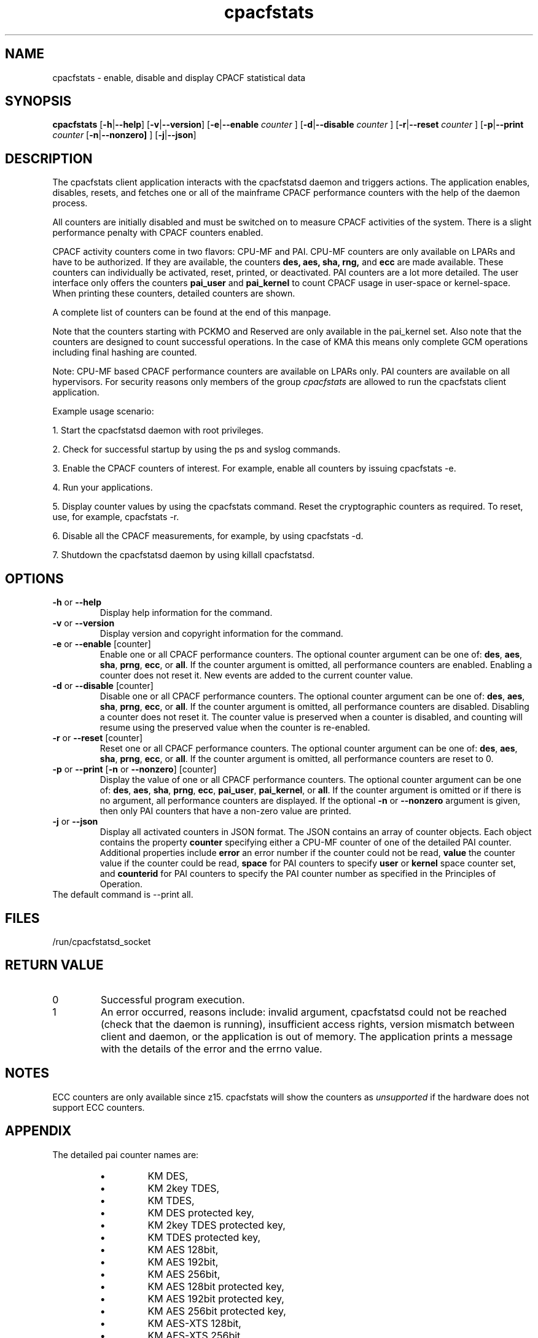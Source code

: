 .\" cpacfstats.1
.\"
.\" Copyright IBM Corp. 2015, 2022
.\" s390-tools is free software; you can redistribute it and/or modify
.\" it under the terms of the MIT license. See LICENSE for details.
.\"
.\" use
.\"   groff -man -Tutf8 cpacfstats.1
.\" or
.\"   nroff -man cpacfstats.1
.\" to process this source
.\"
.TH cpacfstats "1" "January 2015" "s390-tools"
.
.ds c \fcpacfstats\fP
.
.SH NAME
cpacfstats \- enable, disable and display CPACF statistical data
.
.SH SYNOPSIS
.B cpacfstats
.RB [ \-h | \-\-help ]
.RB [ \-v | \-\-version ]
.RB [ \-e | \-\-enable
.I counter
.RB ]
.RB [ \-d | \-\-disable
.I counter
.RB ]
.RB [ \-r | \-\-reset
.I counter
.RB ]
.RB [ \-p | \-\-print
.I counter
.RB [ \-n | \-\-nonzero]
.RB ]
.RB [ \-j | \-\-json ]
.
.SH DESCRIPTION
The cpacfstats client application interacts with the cpacfstatsd daemon and
triggers actions. The application enables, disables, resets, and fetches
one or all of the mainframe CPACF performance counters with the help of the
daemon process.

All counters are initially disabled and must be switched on to measure
CPACF activities of the system. There is a slight performance penalty with
CPACF counters enabled.

CPACF activity counters come in two flavors: CPU-MF and PAI. CPU-MF
counters are only available on LPARs and have to be authorized. If
they are available, the counters
.B des,
.B aes,
.B sha,
.B rng,
and
.B ecc
are made available. These counters can individually be activated,
reset, printed, or deactivated. PAI counters are a lot more detailed.
The user interface only offers the counters
.B pai_user
and
.B pai_kernel
to count CPACF usage in user-space or kernel-space. When printing
these counters, detailed counters are shown.

A complete list of counters can be found at the end of this manpage.

Note that the counters starting with PCKMO and Reserved are only
available in the pai_kernel set. Also note that the counters are
designed to count successful operations. In the case of KMA this
means only complete GCM operations including final hashing are
counted.

Note: CPU-MF based CPACF performance counters are available on LPARs
only. PAI counters are available on all hypervisors. For security
reasons only members of the group \fIcpacfstats\fR are allowed to run
the cpacfstats client application.

Example usage scenario:
.P
1. Start the cpacfstatsd daemon with root privileges.
.P
2. Check for successful startup by using the ps and syslog commands.
.P
3. Enable the CPACF counters of interest. For example, enable all counters
by issuing cpacfstats -e.
.P
4. Run your applications.
.P
5. Display counter values by using the cpacfstats command. Reset the
cryptographic counters as required. To reset, use, for example, cpacfstats
-r.
.P
6. Disable all the CPACF measurements, for example, by using cpacfstats
-d.
.P
7. Shutdown the cpacfstatsd daemon by using killall cpacfstatsd.

.SH OPTIONS
.TP
\fB\-h\fR or \fB\-\-help\fR
Display help information for the command.
.TP
\fB\-v\fR or \fB\-\-version\fR
Display version and copyright information for the command.
.TP
\fB\-e\fR or \fB\-\-enable\fR [counter]
Enable one or all CPACF performance counters. The optional counter
argument can be one of: \fBdes\fR, \fBaes\fR, \fBsha\fR, \fBprng\fR,
\fBecc\fR, or \fBall\fR. If the counter argument is omitted, all
performance counters are enabled. Enabling a counter does not reset
it. New events are added to the current counter value.
.TP
\fB\-d\fR or \fB\-\-disable\fR [counter]
Disable one or all CPACF performance counters. The optional counter
argument can be one of: \fBdes\fR, \fBaes\fR, \fBsha\fR, \fBprng\fR,
\fBecc\fR, or \fBall\fR. If the counter argument is omitted, all
performance counters are disabled. Disabling a counter does not reset
it. The counter value is preserved when a counter is disabled, and
counting will resume using the preserved value when the counter is
re-enabled.
.TP
\fB\-r\fR or \fB\-\-reset\fR [counter]
Reset one or all CPACF performance counters. The optional counter
argument can be one of: \fBdes\fR, \fBaes\fR, \fBsha\fR, \fBprng\fR,
\fBecc\fR, or \fBall\fR. If the counter argument is omitted, all
performance counters are reset to 0.
.TP
\fB\-p\fR or \fB\-\-print\fR  [\fB\-n\fR or \fB\-\-nonzero\fR] [counter]
Display the value of one or all CPACF performance counters. The
optional counter argument can be one of: \fBdes\fR, \fBaes\fR,
\fBsha\fR, \fBprng\fR, \fBecc\fR, \fBpai_user\fR, \fBpai_kernel\fR, or
\fBall\fR. If the counter argument is omitted or if there is no
argument, all performance counters are displayed. If the optional
\fB\-n\fR or \fB\-\-nonzero\fR argument is given, then only PAI
counters that have a non-zero value are printed.
.TP
\fB\-j\fR or \fB\-\-json\fR
Display all activated counters in JSON format. The JSON contains an
array of counter objects. Each object contains the property
.B counter
specifying either a CPU-MF counter of one of the detailed PAI counter.
Additional properties include
.B error
an error number if the counter could not be read,
.B value
the counter value if the counter could be read,
.B space
for PAI counters to specify
.B user
or
.B kernel
space counter set, and
.B counterid
for PAI counters to specify the PAI counter number as specified in the
Principles of Operation.
.TP
The default command is --print all.
.
.SH FILES
.nf
/run/cpacfstatsd_socket
.fi
.
.SH RETURN VALUE
.IP 0
Successful program execution.
.IP 1
An error occurred, reasons include: invalid argument, cpacfstatsd could not
be reached (check that the daemon is running), insufficient access rights,
version mismatch between client and daemon, or the application is out of
memory. The application prints a message with the details of the error and
the errno value.
.
.SH NOTES
ECC counters are only available since z15. cpacfstats will show the
counters as \fIunsupported\fR if the hardware does not support ECC
counters.
.
.SH APPENDIX
The detailed pai counter names are:
.RS
.IP \(bu
KM DES,
.IP \(bu
KM 2key TDES,
.IP \(bu
KM TDES,
.IP \(bu
KM DES protected key,
.IP \(bu
KM 2key TDES protected key,
.IP \(bu
KM TDES protected key,
.IP \(bu
KM AES 128bit,
.IP \(bu
KM AES 192bit,
.IP \(bu
KM AES 256bit,
.IP \(bu
KM AES 128bit protected key,
.IP \(bu
KM AES 192bit protected key,
.IP \(bu
KM AES 256bit protected key,
.IP \(bu
KM AES-XTS 128bit,
.IP \(bu
KM AES-XTS 256bit,
.IP \(bu
KM AES-XTS 128bit protected key,
.IP \(bu
KM AES-XTS 256bit protected key,
.IP \(bu
KMC DES,
.IP \(bu
KMC 2key TDES,
.IP \(bu
KMC TDES,
.IP \(bu
KMC DES protected key,
.IP \(bu
KMC 2key TDES protected key,
.IP \(bu
KMC TDES protected key,
.IP \(bu
KMC AES 128bit,
.IP \(bu
KMC AES 192bit,
.IP \(bu
KMC AES 256bit,
.IP \(bu
KMC AES 128bit protected key,
.IP \(bu
KMC AES 192bit protected key,
.IP \(bu
KMC AES 256bit protected key,
.IP \(bu
KMC PRNG,
.IP \(bu
KMA AES 128bit,
.IP \(bu
KMA AES 192bit,
.IP \(bu
KMA AES 256bit,
.IP \(bu
KMA AES 128bit protected key,
.IP \(bu
KMA AES 192bit protected key,
.IP \(bu
KMA AES 256bit protected key,
.IP \(bu
KMF DES,
.IP \(bu
KMF 2key TDES,
.IP \(bu
KMF TDES,
.IP \(bu
KMF DES protected key,
.IP \(bu
KMF 2key TDES protected key,
.IP \(bu
KMF TDES protected key,
.IP \(bu
KMF AES 128bit,
.IP \(bu
KMF AES 192bit,
.IP \(bu
KMF AES 256bit,
.IP \(bu
KMF AES 128bit protected key,
.IP \(bu
KMF AES 192bit protected key,
.IP \(bu
KMF AES 256bit protected key,
.IP \(bu
KMCTR DES,
.IP \(bu
KMCTR 2key TDES,
.IP \(bu
KMCTR TDES,
.IP \(bu
KMCTR DES protected key,
.IP \(bu
KMCTR 2key TDES protected key,
.IP \(bu
KMCTR TDES protected key,
.IP \(bu
KMCTR AES 128bit,
.IP \(bu
KMCTR AES 192bit,
.IP \(bu
KMCTR AES 256bit,
.IP \(bu
KMCTR AES 128bit protected key,
.IP \(bu
KMCTR AES 192bit protected key,
.IP \(bu
KMCTR AES 256bit protected key,
.IP \(bu
KMO DES,
.IP \(bu
KMO 2key TDES,
.IP \(bu
KMO TDES,
.IP \(bu
KMO DES protected key,
.IP \(bu
KMO 2key TDES protected key,
.IP \(bu
KMO TDES protected key,
.IP \(bu
KMO AES 128bit,
.IP \(bu
KMO AES 192bit,
.IP \(bu
KMO AES 256bit,
.IP \(bu
KMO AES 128bit protected key,
.IP \(bu
KMO AES 192bit protected key,
.IP \(bu
KMO AES 256bit protected key,
.IP \(bu
KIMD SHA1,
.IP \(bu
KIMD SHA256,
.IP \(bu
KIMD SHA512,
.IP \(bu
KIMD SHA3-224,
.IP \(bu
KIMD SHA3-256,
.IP \(bu
KIMD SHA3-384,
.IP \(bu
KIMD SHA3-512,
.IP \(bu
KIMD SHAKE 128,
.IP \(bu
KIMD SHAKE 256,
.IP \(bu
KIMD GHASH,
.IP \(bu
KLMD SHA1,
.IP \(bu
KLMD SHA256,
.IP \(bu
KLMD SHA512,
.IP \(bu
KLMD SHA3-224,
.IP \(bu
KLMD SHA3-256,
.IP \(bu
KLMD SHA3-384,
.IP \(bu
KLMD SHA3-512,
.IP \(bu
KLMD SHAKE 128,
.IP \(bu
KLMD SHAKE 256,
.IP \(bu
KMAC DES,
.IP \(bu
KMAC 2key TDES,
.IP \(bu
KMAC TDES,
.IP \(bu
KMAC DES protected key,
.IP \(bu
KMAC 2key TDES protected key,
.IP \(bu
KMAC TDES protected key,
.IP \(bu
KMAC AES 128bit,
.IP \(bu
KMAC AES 192bit,
.IP \(bu
KMAC AES 256bit,
.IP \(bu
KMAC AES 128bit protected key,
.IP \(bu
KMAC AES 192bit protected key,
.IP \(bu
KMAC AES 256bit protected key,
.IP \(bu
PCC Last Block CMAC DES,
.IP \(bu
PCC Last Block CMAC 2key TDES,
.IP \(bu
PCC Last Block CMAC TDES,
.IP \(bu
PCC Last Block CMAC DES protected key,
.IP \(bu
PCC Last Block CMAC 2key TDES protected key,
.IP \(bu
PCC Last Block CMAC TDES protected key,
.IP \(bu
PCC Last Block CMAC AES 128bit,
.IP \(bu
PCC Last Block CMAC AES 192bit,
.IP \(bu
PCC Last Block CMAC AES 256bit,
.IP \(bu
PCC Last Block CMAC AES 128bit protected key,
.IP \(bu
PCC Last Block CMAC AES 192bit protected key,
.IP \(bu
PCC Last Block CMAC AES 256bit protected key,
.IP \(bu
PCC XTS Parameter AES 128bit,
.IP \(bu
PCC XTS Parameter AES 256bit,
.IP \(bu
PCC XTS Parameter AES 128bit protected key,
.IP \(bu
PCC XTS Parameter AES 256bit protected key,
.IP \(bu
PCC Scalar Mult P256,
.IP \(bu
PCC Scalar Mult P384,
.IP \(bu
PCC Scalar Mult P521,
.IP \(bu
PCC Scalar Mult Ed25519,
.IP \(bu
PCC Scalar Mult Ed448,
.IP \(bu
PCC Scalar Mult X25519,
.IP \(bu
PCC Scalar Mult X448,
.IP \(bu
PRNO SHA512 DRNG,
.IP \(bu
PRNO TRNG Query Ratio,
.IP \(bu
PRNO TRNG,
.IP \(bu
KDSA ECDSA Verify P256,
.IP \(bu
KDSA ECDSA Verify P384,
.IP \(bu
KDSA ECDSA Verify P521,
.IP \(bu
KDSA ECDSA Sign P256,
.IP \(bu
KDSA ECDSA Sign P384,
.IP \(bu
KDSA ECDSA Sign P521,
.IP \(bu
KDSA ECDSA Sign P256 protected key,
.IP \(bu
KDSA ECDSA Sign P384 protected key,
.IP \(bu
KDSA ECDSA Sign P521 protected key,
.IP \(bu
KDSA EdDSA Verify Ed25519,
.IP \(bu
KDSA EdDSA Verify Ed448,
.IP \(bu
KDSA EdDSA Sign Ed25519,
.IP \(bu
KDSA EdDSA Sign Ed448,
.IP \(bu
KDSA EdDSA Sign Ed25519 protected key,
.IP \(bu
KDSA EdDSA Sign Ed448 protected key,
.IP \(bu
PCKMO DES,
.IP \(bu
PCKMO 2key TDES,
.IP \(bu
PCKMO TDES,
.IP \(bu
PCKMO AES 128bit,
.IP \(bu
PCKMO AES 192bit,
.IP \(bu
PCKMO AES 256bit,
.IP \(bu
PCKMO ECC P256,
.IP \(bu
PCKMO ECC P384,
.IP \(bu
PCKMO ECC P521,
.IP \(bu
PCKMO ECC Ed25519,
.IP \(bu
PCKMO ECC Ed448,
.IP \(bu
Reserved 1, and
.IP \(bu
Reserved 2.
.IP \(bu
KM AES-XTS (full) 128bit
.IP \(bu
KM AES-XTS (full) 256bit
.IP \(bu
KM AES-XTS (full) 128bit protected key
.IP \(bu
KM AES-XTS (full) 256bit protected key
.IP \(bu
KMAC HMAC SHA 224
.IP \(bu
KMAC HMAC SHA 256
.IP \(bu
KMAC HMAC SHA 384
.IP \(bu
KMAC HMAC SHA 512
.IP \(bu
KMAC HMAC SHA 224 protected key
.IP \(bu
KMAC HMAC SHA 256 protected key
.IP \(bu
KMAC HMAC SHA 384 protected key
.IP \(bu
KMAC HMAC SHA 512 protected key
.IP \(bu
PCKMO HMAC 512 protected key
.IP \(bu
PCKMO HMAC 1024 protected key
.IP \(bu
PCKMO AES-XTS 128bit double key protected key
.IP \(bu
PCKMO AES-XTS 256bit double key protected key
.RE
.
.SH SEE ALSO
.BR cpacfstatsd (8)
